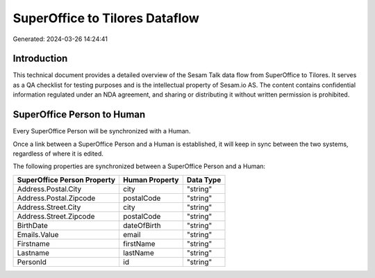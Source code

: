 ===============================
SuperOffice to Tilores Dataflow
===============================

Generated: 2024-03-26 14:24:41

Introduction
------------

This technical document provides a detailed overview of the Sesam Talk data flow from SuperOffice to Tilores. It serves as a QA checklist for testing purposes and is the intellectual property of Sesam.io AS. The content contains confidential information regulated under an NDA agreement, and sharing or distributing it without written permission is prohibited.

SuperOffice Person to  Human
----------------------------
Every SuperOffice Person will be synchronized with a  Human.

Once a link between a SuperOffice Person and a  Human is established, it will keep in sync between the two systems, regardless of where it is edited.

The following properties are synchronized between a SuperOffice Person and a  Human:

.. list-table::
   :header-rows: 1

   * - SuperOffice Person Property
     -  Human Property
     -  Data Type
   * - Address.Postal.City
     - city
     - "string"
   * - Address.Postal.Zipcode
     - postalCode
     - "string"
   * - Address.Street.City
     - city
     - "string"
   * - Address.Street.Zipcode
     - postalCode
     - "string"
   * - BirthDate
     - dateOfBirth
     - "string"
   * - Emails.Value
     - email
     - "string"
   * - Firstname
     - firstName
     - "string"
   * - Lastname
     - lastName
     - "string"
   * - PersonId
     - id
     - "string"

